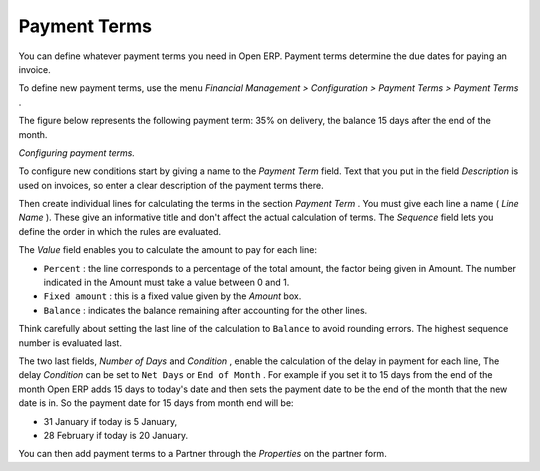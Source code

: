
.. index:: Payment Terms

Payment Terms
=============

You can define whatever payment terms you need in Open ERP. Payment terms determine the due dates for paying an invoice.

To define new payment terms, use the menu  *Financial Management > Configuration > Payment Terms > Payment Terms* .

The figure below represents the following payment term: 35% on delivery, the balance 15 days after the end of the month.

.. image::  images/account_payment_term.png
	:align: center

*Configuring payment terms.*

To configure new conditions start by giving a name to the  *Payment Term*  field. Text that you put in the field  *Description*  is used on invoices, so enter a clear description of the payment terms there.

Then create individual lines for calculating the terms in the section  *Payment Term* . You must give each line a name ( *Line Name* ). These give an informative title and don't affect the actual calculation of terms. The  *Sequence*  field lets you define the order in which the rules are evaluated.

The  *Value*  field enables you to calculate the amount to pay for each line:

* \ ``Percent``\  : the line corresponds to a percentage of the total amount, the factor being given in Amount. The number indicated in the Amount must take a value between 0 and 1.

* \ ``Fixed amount``\  : this is a fixed value given by the  *Amount*  box.

* \ ``Balance``\  : indicates the balance remaining after accounting for the other lines.

Think carefully about setting the last line of the calculation to \ ``Balance``\   to avoid rounding errors. The highest sequence number is evaluated last.

The two last fields,  *Number of Days*  and  *Condition* , enable the calculation of the delay in payment for each line, The delay  *Condition*  can be set to \ ``Net Days``\   or \ ``End of Month``\  . For example if you set it to 15 days from the end of the month Open ERP adds 15 days to today's date and then sets the payment date to be the end of the month that the new date is in. So the payment date for 15 days from month end will be:

* 31 January if today is 5 January,

* 28 February if today is 20 January.

You can then add payment terms to a Partner through the  *Properties*  on the partner form.

.. Copyright © Open Object Press. All rights reserved.

.. You may take electronic copy of this publication and distribute it if you don't
.. change the content. You can also print a copy to be read by yourself only.

.. We have contracts with different publishers in different countries to sell and
.. distribute paper or electronic based versions of this book (translated or not)
.. in bookstores. This helps to distribute and promote the Open ERP product. It
.. also helps us to create incentives to pay contributors and authors using author
.. rights of these sales.

.. Due to this, grants to translate, modify or sell this book are strictly
.. forbidden, unless Tiny SPRL (representing Open Object Presses) gives you a
.. written authorisation for this.

.. Many of the designations used by manufacturers and suppliers to distinguish their
.. products are claimed as trademarks. Where those designations appear in this book,
.. and Open ERP Press was aware of a trademark claim, the designations have been
.. printed in initial capitals.

.. While every precaution has been taken in the preparation of this book, the publisher
.. and the authors assume no responsibility for errors or omissions, or for damages
.. resulting from the use of the information contained herein.

.. Published by Open ERP Press, Grand Rosière, Belgium
